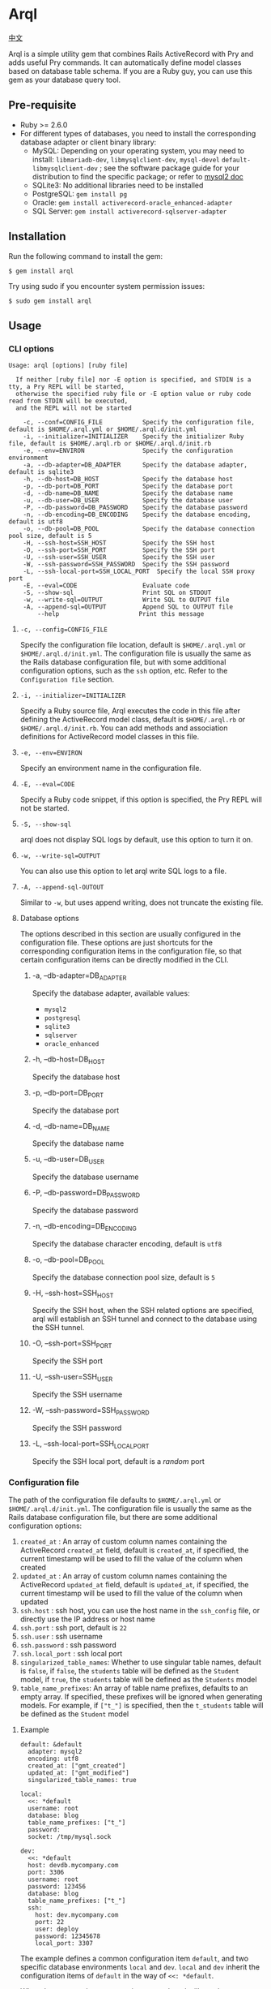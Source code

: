 * Arql

  [[./README-zh_CN.org][中文]]

  Arql is a simple utility gem that combines Rails ActiveRecord with Pry and adds useful Pry commands. It can
  automatically define model classes based on database table schema. If you are a Ruby guy, you can use this gem
  as your database query tool.

** Pre-requisite

   + Ruby >= 2.6.0
   + For different types of databases, you need to install the corresponding database adapter or client binary library:
     - MySQL: Depending on your operating system, you may need to install: =libmariadb-dev=, =libmysqlclient-dev=, =mysql-devel=
       =default-libmysqlclient-dev= ; see the software package guide for your distribution to find the specific package; or refer to [[https://github.com/brianmario/mysql2][mysql2 doc]]
     - SQLite3: No additional libraries need to be installed
     - PostgreSQL: ~gem install pg~
     - Oracle: ~gem install activerecord-oracle_enhanced-adapter~
     - SQL Server: ~gem install activerecord-sqlserver-adapter~

** Installation

   Run the following command to install the gem:

   #+begin_example
   $ gem install arql
   #+end_example

   Try using sudo if you encounter system permission issues:

   #+begin_example
   $ sudo gem install arql
   #+end_example

** Usage

*** CLI options

    #+begin_example
    Usage: arql [options] [ruby file]

      If neither [ruby file] nor -E option is specified, and STDIN is a tty, a Pry REPL will be started,
      otherwise the specified ruby file or -E option value or ruby code read from STDIN will be executed,
      and the REPL will not be started

        -c, --conf=CONFIG_FILE           Specify the configuration file, default is $HOME/.arql.yml or $HOME/.arql.d/init.yml
        -i, --initializer=INITIALIZER    Specify the initializer Ruby file, default is $HOME/.arql.rb or $HOME/.arql.d/init.rb
        -e, --env=ENVIRON                Specify the configuration environment
        -a, --db-adapter=DB_ADAPTER      Specify the database adapter, default is sqlite3
        -h, --db-host=DB_HOST            Specify the database host
        -p, --db-port=DB_PORT            Specify the database port
        -d, --db-name=DB_NAME            Specify the database name
        -u, --db-user=DB_USER            Specify the database user
        -P, --db-password=DB_PASSWORD    Specify the database password
        -n, --db-encoding=DB_ENCODING    Specify the database encoding, default is utf8
        -o, --db-pool=DB_POOL            Specify the database connection pool size, default is 5
        -H, --ssh-host=SSH_HOST          Specify the SSH host
        -O, --ssh-port=SSH_PORT          Specify the SSH port
        -U, --ssh-user=SSH_USER          Specify the SSH user
        -W, --ssh-password=SSH_PASSWORD  Specify the SSH password
        -L, --ssh-local-port=SSH_LOCAL_PORT  Specify the local SSH proxy port
        -E, --eval=CODE                  Evaluate code
        -S, --show-sql                   Print SQL on STDOUT
        -w, --write-sql=OUTPUT           Write SQL to OUTPUT file
        -A, --append-sql=OUTPUT          Append SQL to OUTPUT file
            --help                      Print this message
    #+end_example

**** =-c, --config=CONFIG_FILE=

     Specify the configuration file location, default is =$HOME/.arql.yml= or =$HOME/.arql.d/init.yml=. The configuration file
     is usually the same as the Rails database configuration file, but with some additional configuration options, such as the
     =ssh= option, etc. Refer to the =Configuration file= section.

**** =-i, --initializer=INITIALIZER=

     Specify a Ruby source file, Arql executes the code in this file after defining the ActiveRecord model class, default is
     =$HOME/.arql.rb= or =$HOME/.arql.d/init.rb=. You can add methods and association definitions for ActiveRecord model
     classes in this file.

**** =-e, --env=ENVIRON=

     Specify an environment name in the configuration file.

**** =-E, --eval=CODE=

     Specify a Ruby code snippet, if this option is specified, the Pry REPL will not be started.

**** =-S, --show-sql=

     arql does not display SQL logs by default, use this option to turn it on.

**** =-w, --write-sql=OUTPUT=

     You can also use this option to let arql write SQL logs to a file.

**** =-A, --append-sql-OUTOUT=

     Similar to =-w=, but uses append writing, does not truncate the existing file.

**** Database options

     The options described in this section are usually configured in the configuration file. These options are just shortcuts
     for the corresponding configuration items in the configuration file, so that certain configuration items can be directly
     modified in the CLI.

***** -a, --db-adapter=DB_ADAPTER

      Specify the database adapter, available values:

      -  =mysql2=
      -  =postgresql=
      -  =sqlite3=
      -  =sqlserver=
      -  =oracle_enhanced=

***** -h, --db-host=DB_HOST

      Specify the database host

***** -p, --db-port=DB_PORT

      Specify the database port

***** -d, --db-name=DB_NAME

      Specify the database name

***** -u, --db-user=DB_USER

      Specify the database username

***** -P, --db-password=DB_PASSWORD

      Specify the database password

***** -n, --db-encoding=DB_ENCODING

      Specify the database character encoding, default is =utf8=

***** -o, --db-pool=DB_POOL

      Specify the database connection pool size, default is =5=

***** -H, --ssh-host=SSH_HOST

      Specify the SSH host, when the SSH related options are specified, arql will establish an SSH tunnel and connect to the
      database using the SSH tunnel.

***** -O, --ssh-port=SSH_PORT

      Specify the SSH port

***** -U, --ssh-user=SSH_USER

      Specify the SSH username

***** -W, --ssh-password=SSH_PASSWORD

      Specify the SSH password

***** -L, --ssh-local-port=SSH_LOCAL_PORT

      Specify the SSH local port, default is a /random/ port

*** Configuration file

    The path of the configuration file defaults to =$HOME/.arql.yml= or =$HOME/.arql.d/init.yml=. The configuration file is
    usually the same as the Rails database configuration file, but there are some additional configuration options:

    1. =created_at= : An array of custom column names containing the ActiveRecord =created_at= field, default is =created_at=, if specified, the current timestamp will be used to fill the value of the column when created
    2. =updated_at= : An array of custom column names containing the ActiveRecord =updated_at= field, default is =updated_at=, if specified, the current timestamp will be used to fill the value of the column when updated
    3. =ssh.host= : ssh host, you can use the host name in the =ssh_config= file, or directly use the IP address or host name
    4. =ssh.port= : ssh port, default is =22=
    5. =ssh.user= : ssh username
    6. =ssh.password= : ssh password
    7. =ssh.local_port= : ssh local port
    8. =singularized_table_names=: Whether to use singular table names, default is =false=, if =false=, the =students= table will be defined as the =Student= model, if =true=, the =students= table will be defined as the =Students= model
    9. =table_name_prefixes=: An array of table name prefixes, defaults to an empty array. If specified, these prefixes will be ignored when generating models. For example, if =["t_"]= is specified, then the =t_students= table will be defined as the =Student= model

**** Example

     #+begin_example
     default: &default
       adapter: mysql2
       encoding: utf8
       created_at: ["gmt_created"]
       updated_at: ["gmt_modified"]
       singularized_table_names: true

     local:
       <<: *default
       username: root
       database: blog
       table_name_prefixes: ["t_"]
       password:
       socket: /tmp/mysql.sock

     dev:
       <<: *default
       host: devdb.mycompany.com
       port: 3306
       username: root
       password: 123456
       database: blog
       table_name_prefixes: ["t_"]
       ssh:
         host: dev.mycompany.com
         port: 22
         user: deploy
         password: 12345678
         local_port: 3307
     #+end_example


     The example defines a common configuration item =default=, and two specific database environments =local= and =dev=. =local=
     and =dev= inherit the configuration items of =default= in the way of =<<: *default=.


     When the command =arql -e dev= is executed, arql will use the =dev= configuration in the configuration file; when the command
     =arql -e local= is executed, arql will use the =local= configuration in the configuration file.


     The =dev= environment uses an SSH tunnel. When connecting to the =devdb.mycompany.com= database, an SSH tunnel will be established
     to =dev.mycompany.com= first, and then connected to the database through the SSH tunnel.

*** Use Arql as REPL

    If neither =[ruby file]= nor the =-E= option is specified, and STDIN is a =tty=, arql will start a Pry REPL. For example, execute:

    #+BEGIN_EXAMPLE
      arql -e dev
    #+END_EXAMPLE


    Arql provides some Pry commands:

**** =info=

     The =info= command prints the current database connection information and SSH proxy information, for example:

     #+begin_example
     Database Connection Information:
         Host:
         Port:
         Username:  root
         Password:
         Database:  test
         Adapter:   mysql2
         Encoding:  utf8
         Pool Size: 5
     #+end_example

**** =m= or =l=

     The =m= (or =l=) command prints all table names and their corresponding model class names and abbreviated class names, for example:

     #+begin_example
    +--------------------+------------------+------+----------------+
    | Table Name         | Model Class      | Abbr | Comment        |
    +--------------------+------------------+------+----------------+
    | post               | Post             | P    | Posts          |
    | org                | Org              | O    | Orginations    |
    | user_org           | UserOrg          | UO   |                |
    | student            | Student          | S    | Students       |
    | course             | Course           | C    |                |
    | score              | Score            | S2   |                |
    | users              | Users            | U    |                |
    | posts              | Posts            | P2   |                |
    | authors            | Authors          | A    |                |
    +--------------------+------------------+------+----------------+
     #+end_example

     Where:

     - =Table Name= : Table name
     - =Model Class= : Model class name
     - =Abbr= : Abbreviated class name
     - =Comment= : Comment

       The =m= / =l= command can also accept a parameter to filter the list by table name or table comment, for example:

       =m perm= will only list tables that contain =perm= in the table name or table comment; if you want to use regular expressions to match,
       you can use =m /perm/i= to match.

**** =t=

     The =t= command accepts a table name or model class name as a parameter and prints the table definition information, for example:

     Executing the =t Person= command will print the definition information of the =person= table:

     #+begin_example
     Table: person
     +----|------------|------------------|-----------|-------|-----------|-------|---------|----------|---------+
     | PK | Name       | SQL Type         | Ruby Type | Limit | Precision | Scale | Default | Nullable | Comment |
     +----|------------|------------------|-----------|-------|-----------|-------|---------|----------|---------+
     | Y  | id         | int(11) unsigned | integer   | 4     |           |       |         | false    |         |
     |    | name       | varchar(64)      | string    | 64    |           |       |         | true     |         |
     |    | age        | int(11)          | integer   | 4     |           |       |         | true     |         |
     |    | gender     | int(4)           | integer   | 4     |           |       |         | true     |         |
     |    | grade      | int(4)           | integer   | 4     |           |       |         | true     |         |
     |    | blood_type | varchar(4)       | string    | 4     |           |       |         | true     |         |
     +----|------------|------------------|-----------|-------|-----------|-------|---------|----------|---------+
     #+end_example

     In addition, =t= is also a class method of the model class. Executing =Person.t= will also print the above information.


     Where:

     - =PK= : Whether it is a primary key
     - =Name= : Column name
     - =SQL Type= : Database type
     - =Ruby Type= : Ruby type
     - =Limit= : Length limit
     - =Precision= : Precision
     - =Scale= : Number of decimal places
     - =Default= : Default value
     - =Nullable= : Whether it can be empty
     - =Comment= : Comment

**** =vd=


     The =t= command prints the table definition information in the terminal in the form of a table. The disadvantage
     is that if the number of columns in the table is too large, it will cause the table to wrap, which is not
     convenient to view. =vd= (visidata) is a terminal data analysis tool written in Python, which can print the table
     definition information in the terminal in the form of a table, but supports horizontal scrolling, which is
     convenient for viewing.

     If you want to use the =vd= command of Arql, you need to install visidata first:

     #+begin_src sh
       pipx install visidata
     #+end_src


     The =vd= command and usage are basically the same as the =t= command. In addition, objects such as =Array= /
     =ActiveRecord::Base= can also use the =vd= method.

**** =show-sql= / =hide-sql=

     This pair of commands can switch the display of SQL logs in the Pry REPL.

     By default, SQL logs are not displayed:

     #+begin_example
     ARQL@demo247(main) [2] ❯ Student.count
     => 0
     #+end_example

     After opening the SQL log, the SQL statement executed each time will be displayed:

     #+begin_example
     ARQL@demo247(main) [3] ❯ show-sql
     ARQL@demo247(main) [4] ❯ Student.count
     D, [2024-04-07T13:31:32.053903 #20440] DEBUG -- :   Student Count (29.8ms)  SELECT COUNT(*) FROM `student`
     => 0
     #+end_example

**** =reconnect=

     The =reconnect= command is used to reconnect the current database connection. When the connection is disconnected
     due to network reasons, you can use this command to reconnect. When reconnecting, the objects in the current Pry
     session will not be lost. =reconnect= first checks whether the current connection is still valid. If it is valid,
     it will not reconnect. If the validity judgment of =reconnect= for the connection is wrong, you can use the
     =reconnect!= command to force a reconnection.

**** =redefine=
     The =redefine= command is used to redefine the ActiveRecord model class and regenerate the model class based on
     the information of the database table. If you have added new relationship definitions in =init.rb= and want the
     new definitions to take effect in the current Pry session, you can use the =redefine= command.

**** Sandbox

     The =sandbox-enter= command is used to enable sandbox mode. In sandbox mode, all database operations are executed
     in a transaction, and the transaction is not automatically committed. You need to manually commit or roll back.

     1. Enter sandbox mode:
        #+begin_example
          ARQL@demo247(main) [6] ❯ sandbox-enter
          ARQL@demo247 [sandbox] (main) [7] ❯ 
        #+end_example
     2. Quit sandbox mode:
        #+begin_example
          ARQL@demo247 [sandbox] (main) [7] ❯ sandbox-quit
          begin_transaction callbacks removed.
          You still have open 1 transactions open, don't forget commit or rollback them.
        #+end_example
     3. Commit the transaction:
        #+begin_example
          ARQL@demo247(main) [7] ❯ $C.commit_transaction
        #+end_example
     4. Roll back the transaction:
        #+begin_example
          ARQL@demo247(main) [7] ❯ $C.rollback_transaction
        #+end_example

*** Use Arql as Code Interpreter


    If a Ruby file is specified as a command-line parameter, or the =-E= option is used, or STDIN is not a tty, Arql
    will not start Pry, but will directly execute the specified file or code snippet (or read code from standard
    input). Before executing the code snippet, the model class definition will be loaded first. You can think of this
    usage as similar to the =runner= subcommand of =rails=.

**** Use =-E= option

     The =-E= option can be used to execute code snippets directly without starting Pry:

     #+begin_example
     $ arql -e dev -E 'puts Person.count'
     #+end_example

**** Pass a Ruby file as a command-line parameter

     By specifying a Ruby file as a command-line parameter, you can directly execute the code in the Ruby file:

     =test.rb=:

     #+BEGIN_SRC ruby
       puts Person.count
     #+END_SRC

     #+begin_example
     $ arql -e dev test.rb
     #+end_example

**** Read code from standard input

     Reading code from standard input, you can directly execute code snippets:

     #+begin_example
     $ echo 'puts Person.count' | arql -e dev
     #+end_example

*** Additional extensions
**** =to_insert_sql= / =to_upsert_sql=


     You can call the =to_insert_sql= / =to_upsert_sql= method on any ActiveRecord model instance to get the insert or
     update SQL statement for the object. These two methods can also be called on an array object containing ActiveRecord
     model instance objects.

     #+begin_example
     ARQL ❯ Person.all.to_a.to_insert_sql
     => "INSERT INTO `person` (`id`,`name`,`age`,`gender`,`grade`,`blood_type`) VALUES (1, 'Jack', 30, NULL, NULL, NULL), (2, 'Jack', 11, 1, NULL, NULL), (3, 'Jack', 12, 1, NULL, NULL), (4, 'Jack', 30, 1, NULL, NULL), (5, 'Jack', 12, 2, NULL, NULL), (6, 'Jack', 2, 2, 2, NULL), (7, 'Jack', 3, 2, 2, NULL), (8, 'Jack', 30, 2, 2, 'AB'), (9, 'Jack', 30, 2, 2, 'AB'), (10, 'Jack', 30, 2, 2, 'AB'), (11, 'Jackson', 30, 2, 2, 'AB') ON DUPLICATE KEY UPDATE `id`=`id`;"
     #+end_example

**** =to_create_sql=

     You can call the =to_create_sql= method on any ActiveRecord model class to get the create SQL statement for the table
     corresponding to the model class.

     #+begin_example
     ARQL@demo247(main) [16] ❯ puts Post.to_create_sql
     D, [2024-04-07T14:15:11.106693 #20440] DEBUG -- :   SQL (24.9ms)  show create table post
     CREATE TABLE `post` (
       `id` int(10) unsigned NOT NULL AUTO_INCREMENT COMMENT 'ID',
       `name` varchar(256) DEFAULT NULL,
       `gender` varchar(256) DEFAULT NULL,
       `phone` varchar(256) DEFAULT NULL,
       `id_no` varchar(256) DEFAULT NULL,
       `note` varchar(256) DEFAULT NULL,
       `gmt_created` datetime NOT NULL COMMENT '创建时间',
       `gmt_modified` datetime NOT NULL COMMENT '最后修改时间',
       PRIMARY KEY (`id`),
       KEY `index_post_on_name` (`name`)
     ) ENGINE=InnoDB AUTO_INCREMENT=83 DEFAULT CHARSET=utf8mb4 COLLATE=utf8mb4_general_ci
     #+end_example

**** =t=

     =t= can be called as a class method on an ActiveRecord model class, or as an instance method on an ActiveRecord model
     instance object.

     #+begin_example
     ARQL ❯ Person.last.t
     +----------------|-----------------|------------------|---------+
     | Attribute Name | Attribute Value | SQL Type         | Comment |
     +----------------|-----------------|------------------|---------+
     | id             | 11              | int(11) unsigned |         |
     | name           | Jackson         | varchar(64)      |         |
     | age            | 30              | int(11)          |         |
     | gender         | 2               | int(4)           |         |
     | grade          | 2               | int(4)           |         |
     | blood_type     | AB              | varchar(4)       |         |
     +----------------|-----------------|------------------|---------+
     #+end_example

     The =t= method can accept the following two options:

     + =:except= option, used to specify the attribute names that are not displayed. The value can be a string or a regular
       #+BEGIN_EXAMPLE
        Person.last.t(except: 'id')
        Student.where(condition).t(except: /id|name/)
       #+END_EXAMPLE
     + =:compact= option, used to specify whether to display in compact mode. The value can be =true= or =false=. If compact
       mode is enabled, columns with all NULL values will not be displayed. This is useful for viewing tables with sparse

       #+BEGIN_EXAMPLE
        Person.last.t(compact: true)
        Student.where(condition).t(compact: false)
       #+END_EXAMPLE

**** =v=

     The =v= method is used to integrate with Emacs org babel.

***** =v= as instance method


      Call the =v= method on any ActiveRecord model instance object to print an array. The first element of the array is
      =['Attribute Name', 'Attribute Value', 'SQL Type', 'Comment']=, the second element is =nil=, and the remaining elements
      are the attribute names and values of the object. In Emacs org-mode, if the =:result= type is =value= (the default), this
      return value will be rendered as a beautiful table.

      #+begin_example
      ARQL ❯ Person.last.v
      => [["Attribute Name", "Attribute Value", "SQL Type", "Comment"],
       nil,
       ["id", 11, "int(11) unsigned", ""],
       ["name", "Jackson", "varchar(64)", ""],
       ["age", 30, "int(11)", ""],
       ["gender", 2, "int(4)", ""],
       ["grade", 2, "int(4)", ""],
       ["blood_type", "AB", "varchar(4)", ""]]
      #+end_example

***** Array containing only model instances

      #+begin_example
      ARQL ❯ Person.all.to_a.v
      => [["id", "name", "age", "gender", "grade", "blood_type"],
       nil,
       [1, "Jack", 30, nil, nil, nil],
       [2, "Jack", 11, 1, nil, nil],
       [3, "Jack", 12, 1, nil, nil],
       [4, "Jack", 30, 1, nil, nil],
       [5, "Jack", 12, 2, nil, nil],
       [6, "Jack", 2, 2, 2, nil],
       [7, "Jack", 3, 2, 2, nil],
       [8, "Jack", 30, 2, 2, "AB"],
       [9, "Jack", 30, 2, 2, "AB"],
       [10, "Jack", 30, 2, 2, "AB"],
       [11, "Jackson", 30, 2, 2, "AB"]]
      #+end_example

***** Array containing only homogeneous Hash objects

      #+begin_example
      ARQL ❯ arr = [{name: 'Jack', age: 10}, {name: 'Lucy', age: 20}]
      => [{:name=>"Jack", :age=>10}, {:name=>"Lucy", :age=>20}]
      ARQL ❯ arr.v
      => [[:name, :age], nil, ["Jack", 10], ["Lucy", 20]]
      #+end_example

**** =q=

     #+begin_example
     ARQL ❯ rs = q 'select count(0) from person;'
     => #<ActiveRecord::Result:0x00007fd1f8026ad0 @column_types={}, @columns=["count(0)"], @hash_rows=nil, @rows=[[11]]>
     ARQL ❯ rs.rows
     => [[11]]
     #+end_example

**** JSON conversion and formatting

     Call the =j= method on any object to get a JSON-formatted string, and call the =jj= method to get a formatted JSON string.

     Use the =jp= method to print JSON and the =jjp= method to print formatted JSON.

**** The =$C= Global Variables


     Arql assigns the =ActiveRecord::Base.connection= object to the globally available =$C= global variable, which represents the

     The =q= method mentioned above is actually the =$C.exec_query= method. Other methods of the =$C= object are also useful:

***** Create Table
      #+begin_example
      ARQL ❯ $C.create_table :post, id: false, primary_key: :id do |t|
      ARQL ❯   t.column :id, :bigint, precison: 19, comment: 'ID'
      ARQL ❯   t.column :name, :string, comment: '名称'
      ARQL ❯   t.column :gmt_created, :datetime, comment: '创建时间'
      ARQL ❯   t.column :gmt_modified, :datetime, comment: '最后修改时间'
      ARQL ❯ end
      #+end_example

      The =create_table= method is also added to the =Kernel= module, so you can also call the =create_table= method directly:

      #+begin_example
      ARQL ❯ create_table :post, id: false, primary_key: :id do |t|
      ARQL ❯   t.column :id, :bigint, precison: 19, comment: 'ID'
      ARQL ❯   t.column :name, :string, comment: '名称'
      ARQL ❯   t.column :gmt_created, :datetime, comment: '创建时间'
      ARQL ❯   t.column :gmt_modified, :datetime, comment: '最后修改时间'
      ARQL ❯ end
      #+end_example

***** Add Column

      #+begin_example
      $C.add_column :post, :note, :string, comment: 'the note'
      #+end_example

      The =add_column= method is also added to the class methods of the model class, so you can also call the
      =add_column= method directly on the model class:

      #+begin_example
      Post.add_column :note, :string, comment: 'the note'
      #+end_example

***** Change Column

      #+begin_example
      $C.change_column :post, :note, :text, comment: '备注'
      #+end_example

      The =change_column= method is also added to the class methods of the model class, so you can also call the
      =change_column= method directly on the model class:

      #+begin_example
      Post.change_column :note, :text, comment: '备注'
      #+end_example

***** Remove Column

      #+begin_example
      $C.remove_column :post, :note
      #+end_example

      The =remove_column= method is also added to the class methods of the model class, so you can also call the
      =remove_column= method directly on the model class:

      #+begin_example
      Post.remove_column :note
      #+end_example

***** Drop Table

      #+begin_example
      $C.drop_table :post
      #+end_example

      The =drop_table= method is also added to the class methods of the model class, so you can also call the
      =drop_table= method directly on the model class:

      #+begin_example
      Post.drop_table
      #+end_example

***** Add Index

      #+begin_example
      ARQL ❯ $C.add_index :post, :name
      ARQL ❯ $C.add_index(:accounts, [:branch_id, :party_id], unique: true, name: 'by_branch_party')
      #+end_example

      The =add_index= method is also added to the class methods of the model class, so you can also call the
      =add_index= method directly on the model class:

      #+begin_example
      Post.add_index :name
      Post.add_index [:branch_id, :party_id], unique: true, name: 'by_branch_party'
      #+end_example

**** Kernel Extensions

     The functions under the =Kernel= module can be called directly like built-in functions without specifying the module name.
     The following are the =Kernel= methods extended by Arql:

     Pry has built-in =show-source= (alias =$= ) and =show-doc= (alias =?= ) commands to view the source code and documentation of methods. You can view the documentation of a method using =show-doc=. For example:


     #+BEGIN_EXAMPLE
      ARQL ❯ ? create_table
     #+END_EXAMPLE


***** =create_table=
      #+BEGIN_EXAMPLE
        create_table :post, id: false, primary_key: :id do |t|
          t.column :id, :bigint, precison: 19, comment: 'ID'
          t.column :name, :string, comment: '名称'
          t.column :gmt_created, :datetime, comment: '创建时间'
          t.column :gmt_modified, :datetime, comment: '最后修改时间'
        end
      #+END_EXAMPLE
***** =create_join_table=
      #+BEGIN_EXAMPLE
        create_join_table :products, :categories do |t|
          t.index :product_id
          t.index :category_id
        end
      #+END_EXAMPLE
***** =drop_table=
      #+BEGIN_EXAMPLE
        drop_table :post
      #+END_EXAMPLE
***** =drop_join_table=
      #+BEGIN_EXAMPLE
        drop_join_table :products, :categories
      #+END_EXAMPLE
***** =rename_table=
      #+BEGIN_EXAMPLE
        rename_table :post, :posts
      #+END_EXAMPLE

***** =print_tables=

      Arql provides a =print_tables= method that exports information about all tables in the current database as:

      + markdown table format:  ~print_tables(:md)~
      + org-mode table format: ~print_tables(:org)~
      + create table SQL: ~print_tables(:sql)~

**** Model Class Methods Extensions

     Arql adds some class methods to the model class for creating, modifying, and deleting columns, indexes, and other
     operations on tables. These methods can be called directly on the model class without the need to call them
     through an instance object of the =ActiveRecord::Migration= class.

     Pry has built-in =show-source= (alias =$= ) and =show-doc= (alias =?= ) commands to view the source code and
     documentation of methods. You can view the documentation of a method using =show-doc=. For example:

     #+BEGIN_EXAMPLE
      ARQL ❯ ? Student.add_column
     #+END_EXAMPLE

***** =add_column=
      #+BEGIN_EXAMPLE
        Student.add_column :note, :text, comment: '备注'
      #+END_EXAMPLE

***** =change_column=
      #+BEGIN_EXAMPLE
        Student.change_column :note, :string, comment: '备注'
      #+END_EXAMPLE

***** =remove_column=
      #+BEGIN_EXAMPLE
        Student.remove_column :note
      #+END_EXAMPLE

***** =add_index=
      #+BEGIN_EXAMPLE
        Student.add_index :name
        Student.add_index [:branch_id, :party_id], unique: true, name: 'by_branch_party'
      #+END_EXAMPLE

***** =change_column_comment=
      #+BEGIN_EXAMPLE
        Student.change_column_comment :note, '备注'
      #+END_EXAMPLE

***** =change_column_default=
      #+BEGIN_EXAMPLE
        Student.change_column_default :note, '默认值'
      #+END_EXAMPLE

***** =rename_column=
      #+BEGIN_EXAMPLE
        Student.rename_column :note, :remark
      #+END_EXAMPLE

***** =rename_table=
      #+BEGIN_EXAMPLE
        Student.rename_table :seitou
      #+END_EXAMPLE

***** =change_table_comment=
      #+BEGIN_EXAMPLE
        Student.change_table_comment from: '', to: '学生表'
      #+END_EXAMPLE

***** =drop_table=
      #+BEGIN_EXAMPLE
        Student.drop_table
      #+END_EXAMPLE

***** =remove_index=
      #+BEGIN_EXAMPLE
        Student.remove_index :age
        Student.remove_index name: 'by_branch_party'
      #+END_EXAMPLE

***** =table_comment=
      #+BEGIN_EXAMPLE
        Student.table_comment
      #+END_EXAMPLE

***** =indexes=
      #+BEGIN_EXAMPLE
        Student.indexes
      #+END_EXAMPLE

**** Read and Write Excel and CSV Files

     Arql integrates two Excel libraries, =roo= and =caxlsx= to provide methods for parsing and generating Excel files.
     Arql also provides methods for reading and writing CSV files.

***** Parse Excel

      Arql adds a =parse_excel= method to the =Kernel= module, which can be used to parse Excel files. For example:

      #+BEGIN_EXAMPLE
        ARQL ❯ parse_excel 'path/to/excel.xlsx'
      #+END_EXAMPLE

      You can use =~/= in the file path to represent the user's home directory, and Arql will automatically expand it.

      You can also call the =parse_excel= method on a String object representing a file path:

      #+BEGIN_EXAMPLE
        ARQL ❯ 'path/to/excel.xlsx'.parse_excel
      #+END_EXAMPLE

      The =parse_excel= method returns a Hash object, where the key is the sheet name and the value is the data of the
      sheet, which is a two-dimensional array. For example:

      #+BEGIN_EXAMPLE
        {
          'Sheet1' => [
            ['A1', 'B1', 'C1'],
            ['A2', 'B2', 'C2'],
            ['A3', 'B3', 'C3']
          ],
          'Sheet2' => [
            ['A1', 'B1', 'C1'],
            ['A2', 'B2', 'C2'],
            ['A3', 'B3', 'C3']
          ]
        }
      #+END_EXAMPLE

***** Generate Excel

      Arql adds a =write_excel= method to Hash / Array / ActiveRecord::Relation / ActiveRecord::Base objects, which can
      be used to generate Excel files:


****** Genrate Excel from =Hash= Object

       #+BEGIN_EXAMPLE
         ARQL ❯ obj.write_excel 'path/to/excel.xlsx'
       #+END_EXAMPLE

       =Hash#write_excel= requires that the key of the Hash object is the sheet name and the value is the data of the
       sheet. The type of the value can be:

       + An array, where the elements of the array can be:
         + An array, representing a row of data
         + A Hash object, representing a row of data, where the key is the column name and the value is the column value
         + An =ActiveRecord::Base= object, representing a row of data
       + A Hash object, which contains two key-value pairs:
         + =:fields=, an array representing the column names
         + =:data=, a two-dimensional array representing the data

****** Generate Excel from =Array= Object

       #+BEGIN_EXAMPLE
         ARQL ❯ obj.write_excel 'path/to/excel.xlsx', :name, :age, :gender, sheet_name: '订单数据'
       #+END_EXAMPLE

       Where:

       + =:name, :age, :gender= These parameters are column names. If not specified, the column names will be determined
         based on the first element of the array:
         - If the element is an ActiveRecord::Base object, all attribute names of the object (i.e., the database field
           list) will be used as column names
         - If the element is a Hash object, all keys of the Hash will be used as column names
       + =sheet_name= Specifies the sheet name. If not specified, the default sheet name =Sheet1= will be used

         Each element of the Array object represents a row of data. =Array#write_excel= requires that each element of the
         Array object:

         + An =ActiveRecord::Base= object
         + A =Hash= object, representing a row of data, where the key is the column name and the value is the column value
         + An array, representing a row of data

****** Generate Excel from =ActiveRecord::Base= Object

       #+BEGIN_EXAMPLE
         ARQL ❯ Student.find(123).write_excel 'path/to/excel.xlsx', sheet_name: '学生数据'
       #+END_EXAMPLE

       The =write_excel= method of =ActiveRecord::Base= actually wraps the =ActiveRecord::Base= object into an =Array= object with
       only one element, and then calls the =write_excel= method of Array.

****** Generate Excel from =ActiveRecord::Relation= Object

       #+BEGIN_EXAMPLE
         ARQL ❯ Student.where(gender: 'M').write_excel 'path/to/excel.xlsx', sheet_name: '男学生'
       #+END_EXAMPLE

       The =write_excel= method of =ActiveRecord::Relation= actually converts the =ActiveRecord::Relation= object into an Array
       object, and then calls the =write_excel= method of =Array=.

***** Parse CSV

      Arql provides the =parse_csv= method, which can be used to parse CSV files:

      #+BEGIN_EXAMPLE
        ARQL ❯ parse_csv 'path/to/csv.csv'
      #+END_EXAMPLE


      The =parse_csv= method returns a CSV object in the standard library.

      =parse_csv= can have the following optional parameters:

      - =encoding=, specifies the encoding of the CSV file, which is =UTF-16= (with BOM) by default
      - =headers=, specifies whether to include the header, which is =false= by default
      - =col_sep=, specifies the column separator, which is =\t= by default
      - =row_sep=, specifies the row separator, which is =\r\n= by default


      (The default values above are actually the configurations used by Microsoft Office Excel when saving CSV files)


      You can also call the =parse_csv= method on a String object representing the file path:

      #+BEGIN_EXAMPLE
        ARQL ❯ 'path/to/csv.csv'.parse_csv
      #+END_EXAMPLE

***** Generate CSV

      Arql adds the =write_csv= method to =Array= / =ActiveRecord::Relation= / =ActiveRecord::Base= objects, which can be used to
      generate CSV files:

****** Generate CSV from =Array= Object

       #+BEGIN_EXAMPLE
         ARQL ❯ obj.write_csv 'path/to/csv.csv', :name, :age, :gender, sheet_name: '订单数据'
       #+END_EXAMPLE

       The usage is similar to the write_excel method of =Array= objects.


****** Generate CSV from =ActiveRecord::Base= Object

       #+BEGIN_EXAMPLE
         ARQL ❯ Student.find(123).write_csv 'path/to/csv.csv', sheet_name: '学生数据'
       #+END_EXAMPLE

       The usage is similar to the =write_excel= method of =ActiveRecord::Base= objects.

****** Generate CSV from =ActiveRecord::Relation= Object


       #+BEGIN_EXAMPLE
         ARQL ❯ Student.where(gender: 'M').write_csv 'path/to/csv.csv', sheet_name: '男学生'
       #+END_EXAMPLE


       The usage is similar to the =write_excel= method of =ActiveRecord::Relation= objects.

**** dump data from database

     Note: Only MySQL databases are supported

     Arql adds the =dump= method to =Array= / =ActiveRecord::Base= / =ActiveRecord::Relation= objects, which can be used to
     export data to SQL files:


***** Dump data from =Array= Object

      #+BEGIN_EXAMPLE
        ARQL ❯ obj.dump 'path/to/dump.sql', batch_size: 5000
      #+END_EXAMPLE


      Each element of the =Array= object must be an =ActiveRecord::Base= object

      The =batch_size= parameter specifies the data queried in each batch, with a default value of 500

***** Dump data from =ActiveRecord::Base= Object

      #+BEGIN_EXAMPLE
        ARQL ❯ Student.find(123).dump 'path/to/dump.sql', batch_size: 5000
      #+END_EXAMPLE


      The =dump= method of =ActiveRecord::Base= objects actually wraps the =ActiveRecord::Base= object into an =Array= object
      with only one element, and then calls the =dump= method of =Array=.

***** Dump data from =ActiveRecord::Relation= Object

      #+BEGIN_EXAMPLE
        ARQL ❯ Student.where(gender: 'M').dump 'path/to/dump.sql', batch_size: 5000
      #+END_EXAMPLE


      The =dump= method of =ActiveRecord::Relation= objects actually converts the =ActiveRecord::Relation= object into an =Array= object,
      and then calls the =dump= method of Array.


***** Use the =dump= class method of  =ActiveRecord::Base=

      #+BEGIN_EXAMPLE
        ARQL ❯ Student.dump 'path/to/dump.sql', no_create_table: false
      #+END_EXAMPLE

      This method will export all data in the Student table to the SQL file using the =mysqldump= command.

      The =no_create_table= parameter specifies whether to include the create table statement in the SQL file, with a default value of =false=.



***** Use the dump method on the global connection object =$C=

      #+BEGIN_EXAMPLE
        ARQL ❯ $C.dump 'path/to/dump.sql', no_create_db: false
      #+END_EXAMPLE


      This method will export the data of all tables in the current database to the SQL file using the =mysqldump= command.

      The =no_create_db= parameter specifies whether to include the create database statement in the SQL file, with a default value of =false=.


**** Plot

     Arql integrates the youplot library of Ruby and adds some methods to Array that can be used to draw charts:

     + =barplot=
     + =countplot=
     + =histo=
     + =lineplot=
     + =lineplots=
     + =scatter=
     + =density=
     + =boxplot=

       Example:

       Count plot:

     #+BEGIN_EXAMPLE
       ARQL@demo247(main) [44] ❯ Student.pluck(:gender)
       => ["M", "M", "M", "M", "M", "M", "M", "F", "M", "F", "M", "M", "M", "M", "M"]
       ARQL@demo247(main) [45] ❯ Student.pluck(:gender).countplot
            ┌                                        ┐
          M ┤■■■■■■■■■■■■■■■■■■■■■■■■■■■■■■■■■■ 13.0
          F ┤■■■■■ 2.0
            └                                        ┘
     #+END_EXAMPLE

     Histo plot:

     #+BEGIN_EXAMPLE
       ARQL@jicai.dev(main) [18] ❯ Order.last(20).pluck(:order_sum)
       => [0.21876e5, 0.336571e5, 0.1934e5, 0.966239e4, 0.38748e3, 0.31092e4, 0.483e5, 0.445121e5, 0.1305e4, 0.2296e6, 0.943e5, 0.352e4, 0.3756e5, 0.323781e5, 0.7937622e5, 0.982e4, 0.338393e5, 0.316597e5, 0.213678e5, 0.336845e5]
       ARQL@jicai.dev(main) [19] ❯ Order.last(20).pluck(:order_sum).histo
                               ┌                                        ┐
          [     0.0,  50000.0) ┤▇▇▇▇▇▇▇▇▇▇▇▇▇▇▇▇▇▇▇▇▇▇▇▇▇▇▇▇▇▇▇▇▇▇▇▇ 17
          [ 50000.0, 100000.0) ┤▇▇▇▇ 2
          [100000.0, 150000.0) ┤ 0
          [150000.0, 200000.0) ┤ 0
          [200000.0, 250000.0) ┤▇▇ 1
                               └                                        ┘
                                               Frequency

     #+END_EXAMPLE

**** =String=

***** =Srting#p=

      The definition of the =p= method is as follows:

      #+begin_example
      class String
        def p
          puts self
        end
      end
      #+end_example


      =​"hello".p= is equivalent to =puts "hello"​=.

***** =String#parse=

      For a string representing a file path, you can call the =parse= method to parse Excel, CSV, and JSON files based
      on the file extension in the file path.

      #+BEGIN_EXAMPLE
        excel = 'path/to/excel.xlsx'.parse
        csv = 'path/to/csv.csv'.parse
        json = 'path/to/json.json'.parse
      #+END_EXAMPLE

**** =ID=

     Arql provides an ID class for generating snowflake algorithm IDs and UUIDs.

     #+BEGIN_EXAMPLE
       id = ID.long # 生成一个雪花算法 ID
       id = ID.uuid # 生成一个 UUID
     #+END_EXAMPLE

**** Ransack

     Arql integrates Ransack:

     #+BEGIN_EXAMPLE
       Student.ransack(name_cont: 'Tom').result # 模糊查询名字中包含 'Tom' 的学生
       Student.ransack(name_start: 'Tom').result # 模糊查询名字以 'Tom' 开头的学生
     #+END_EXAMPLE

*** Emacs Org Babel Integration

    Here is an [[https://github.com/lululau/spacemacs-layers/blob/master/ob-arql/local/ob-arql/ob-arql.el][ob-arql]], which is used to integrate Emacs org babel.

** Guides and Tips
*** [[./define-associations.org][Define Associations in Initializer File]]
*** [[./initializer-structure.org][Put Initialization Code for Different Environments in Different Files]]
*** [[./helper-for-datetime-range-query.org][Define Convenient Methods for Quickly Querying by Time]]
*** [[./auto-set-id-before-save.org][Automatically Set ID for New Objects Before Saving]]
*** [[./custom-configurations.org][Custom Configuration Items in the Configuration File]]
*** [[./sql-log.org][Automatically Record SQL Logs and REPL Input History]]
*** [[./fuzzy-field-query.org][Fuzzy Field Name Query]]
*** [[./oss-files.org][OSS Data Download and View]]
*** Use Arql to query SQLite3 database file

    You can use Arql to view SQLite3 database files, for example:

    #+BEGIN_EXAMPLE
      arql -d db/development.sqlite3
    #+END_EXAMPLE

*** Find fields by name or comment

    When we are familiar with a project, we often encounter the following situation: we know the name or comment of a
    field, but we do not know the corresponding table name and field name. At this time, we can use the following method
    to find:

    #+BEGIN_SRC ruby
      puts model_classes.flat_map { |m| m.columns.select {|c| c.name =~ /amount/ || c.comment =~ /金额/ }.map {|c| "Table: #{m.table_name}, Column: #{c.name} (#{c.comment})"} }

      # 输出：
      # Table: order, Column: entry_amount (订单金额)
      # Table: sub_order, Column: entry_price (金额)
    #+END_SRC

** Development

   After checking out the code, run =bin/setup= to install dependencies. You can also run =bin/console= for an
   interactive prompt that will allow you to experiment.

   To install this gem onto your local machine, run =bundle exec rake install=. To release a new version, update the
   version number in =version.rb=, and then run =bundle exec rake release=, which will create a git tag for the
   version, push git commits and tags, and push the =.gem= file to [[https://rubygems.org][rubygems.org]].


** Contributing

   Bug reports and pull requests are welcome on GitHub at https://github.com/lululau/arql. This project is intended to
   be a safe, welcoming space for collaboration, and contributors are expected to adhere to the
   [[https://github.com/lululau/arql/blob/master/CODE_OF_CONDUCT.md][Code of Conduct]].


** License

   The gem is available as open source under the terms of the [[https://opensource.org/licenses/MIT][MIT License]].

** Code of Conduct


   Everyone interacting in the Arql project’s codebases, issue trackers, chat rooms and mailing lists is expected to follow
   the [[https://github.com/lululau/arql/blob/master/CODE_OF_CONDUCT.md][Code of Conduct]].
